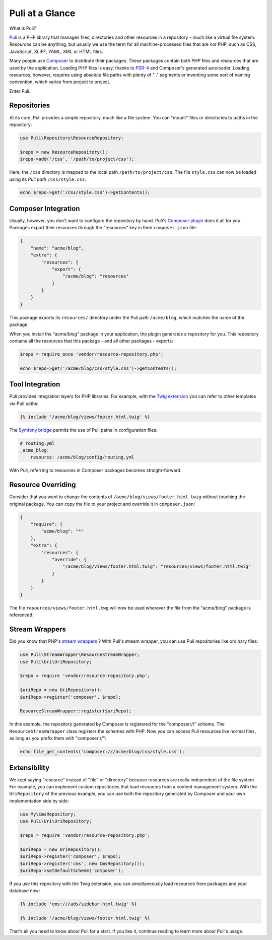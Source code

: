 Puli at a Glance
================

What is Puli?

Puli_ is a PHP library that manages files, directories and other resources in
a repository - much like a virtual file system. *Resources* can be anything,
but usually we use the term for all machine-processed files that are *not*
PHP, such as CSS, JavaScript, XLIFF, YAML, XML or HTML files.

Many people use Composer_ to distribute their packages. These packages contain
both PHP files and resources that are used by the application. Loading PHP files
is easy, thanks to PSR-4_ and Composer's generated autoloader. Loading resources,
however, requires using absolute file paths with plenty of ".." segments or
inventing some sort of naming convention, which varies from project to project.

Enter Puli.

Repositories
------------

At its core, Puli provides a simple repository, much like a file system. You can
"mount" files or directories to paths in the repository:

.. code-block:: php

    use Puli\Repository\ResourceRepository;

    $repo = new ResourceRepository();
    $repo->add('/css', '/path/to/project/css');

Here, the ``/css`` directory is mapped to the local path
``/path/to/project/css``. The file ``style.css`` can now be loaded using its
*Puli path* ``/css/style.css``:

.. code-block:: php

    echo $repo->get('/css/style.css')->getContents();

Composer Integration
--------------------

Usually, however, you don't want to configure the repository by hand. Puli's
`Composer plugin`_ does it all for you. Packages export their resources through
the "resources" key in their ``composer.json`` file:

.. code-block:: json

    {
        "name": "acme/blog",
        "extra": {
            "resources": {
                "export": {
                    "/acme/blog": "resources"
                }
            }
        }
    }

This package exports its ``resources/`` directory under the Puli path
``/acme/blog``, which matches the name of the package.

When you install the "acme/blog" package in your application, the plugin
generates a repository for you. This repository contains all the resources that
this package - and all other packages - exports:

.. code-block:: php

    $repo = require_once 'vendor/resource-repository.php';

    echo $repo->get('/acme/blog/css/style.css')->getContents();

Tool Integration
----------------

Puli provides integration layers for PHP libraries. For example, with the
`Twig extension`_ you can refer to other templates via Puli paths:

.. code-block:: jinja

    {% include '/acme/blog/views/footer.html.twig' %}

The `Symfony bridge`_ permits the use of Puli paths in configuration files:

.. code-block:: yaml

    # routing.yml
    _acme_blog:
        resource: /acme/blog/config/routing.yml

With Puli, referring to resources in Composer packages becomes straight-forward.

Resource Overriding
-------------------

Consider that you want to change the contents of
``/acme/blog/views/footer.html.twig`` without touching the original package.
You can copy the file to your project and override it in ``composer.json``:

.. code-block:: json

    {
        "require": {
            "acme/blog": "*"
        },
        "extra": {
            "resources": {
                "override": {
                    "/acme/blog/views/footer.html.twig": "resources/views/footer.html.twig"
                }
            }
        }
    }

The file ``resources/views/footer.html.twg`` will now be used wherever the
file from the "acme/blog" package is referenced.

Stream Wrappers
---------------

Did you know that PHP's `stream wrappers`_ ? With Puli's stream wrapper, you can
use Puli repositories like ordinary files:

.. code-block:: php

    use Puli\StreamWrapper\ResourceStreamWrapper;
    use Puli\Uri\UriRepository;

    $repo = require 'vendor/resource-repository.php';

    $uriRepo = new UriRepository();
    $uriRepo->register('composer', $repo);

    ResourceStreamWrapper::register($uriRepo);

In this example, the repository generated by Composer is registered for the
"composer://" scheme. The ``ResourceStreamWrapper`` class registers the schemes
with PHP. Now you can access Puli resources like normal files, as long as you
prefix them with "composer://":

.. code-block:: php

    echo file_get_contents('composer:///acme/blog/css/style.css');

Extensibility
-------------

We kept saying "resource" instead of "file" or "directory" because resources
are really independent of the file system. For example, you can implement
custom repositories that load resources from a content management system.
With the ``UriRepository`` of the previous example, you can use both the
repository generated by Composer and your own implementation side by side:

.. code-block:: php

    use My\CmsRepository;
    use Puli\Uri\UriRepository;

    $repo = require 'vendor/resource-repository.php';

    $uriRepo = new UriRepository();
    $uriRepo->register('composer', $repo);
    $uriRepo->register('cms', new CmsRepository());
    $uriRepo->setDefaultScheme('composer');

If you use this repository with the Twig extension, you can simultaneously load
resources from packages and your database now:

.. code-block:: jinja

    {% include 'cms:///ads/sidebar.html.twig' %}

    {% include '/acme/blog/views/footer.html.twig' %}

That's all you need to know about Puli for a start. If you like it, continue
reading to learn more about Puli's usage.

.. _Puli: https://github.com/puli/puli
.. _Composer: https://getcomposer.org
.. _PSR-4: http://www.php-fig.org/psr/psr-4/
.. _Composer plugin: https://github.com/puli/composer-puli-plugin
.. _Twig extension: https://github.com/puli/twig-puli-extension
.. _Symfony bridge: https://github.com/puli/symfony-puli-bridge
.. _stream wrappers: http://php.net/manual/en/intro.stream.php
